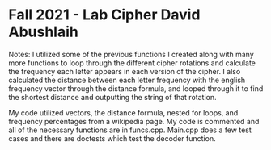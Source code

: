 * Fall 2021 - Lab Cipher David Abushlaih 
Notes: I utilized some of the previous functions I created along with many more functions to loop through the different cipher rotations and
calculate the frequency each letter appears in each version of the cipher. I also calculated the distance between each letter frequency with the english frequency vector through the distance formula, and looped through it to find the shortest distance and outputting the string of that rotation.

My code utilized vectors, the distance formula, nested for loops, and frequency percentages from a wikipedia page. My code is commented and all of the necessary functions are in funcs.cpp. Main.cpp does a few test cases and there are doctests which test the decoder function.

